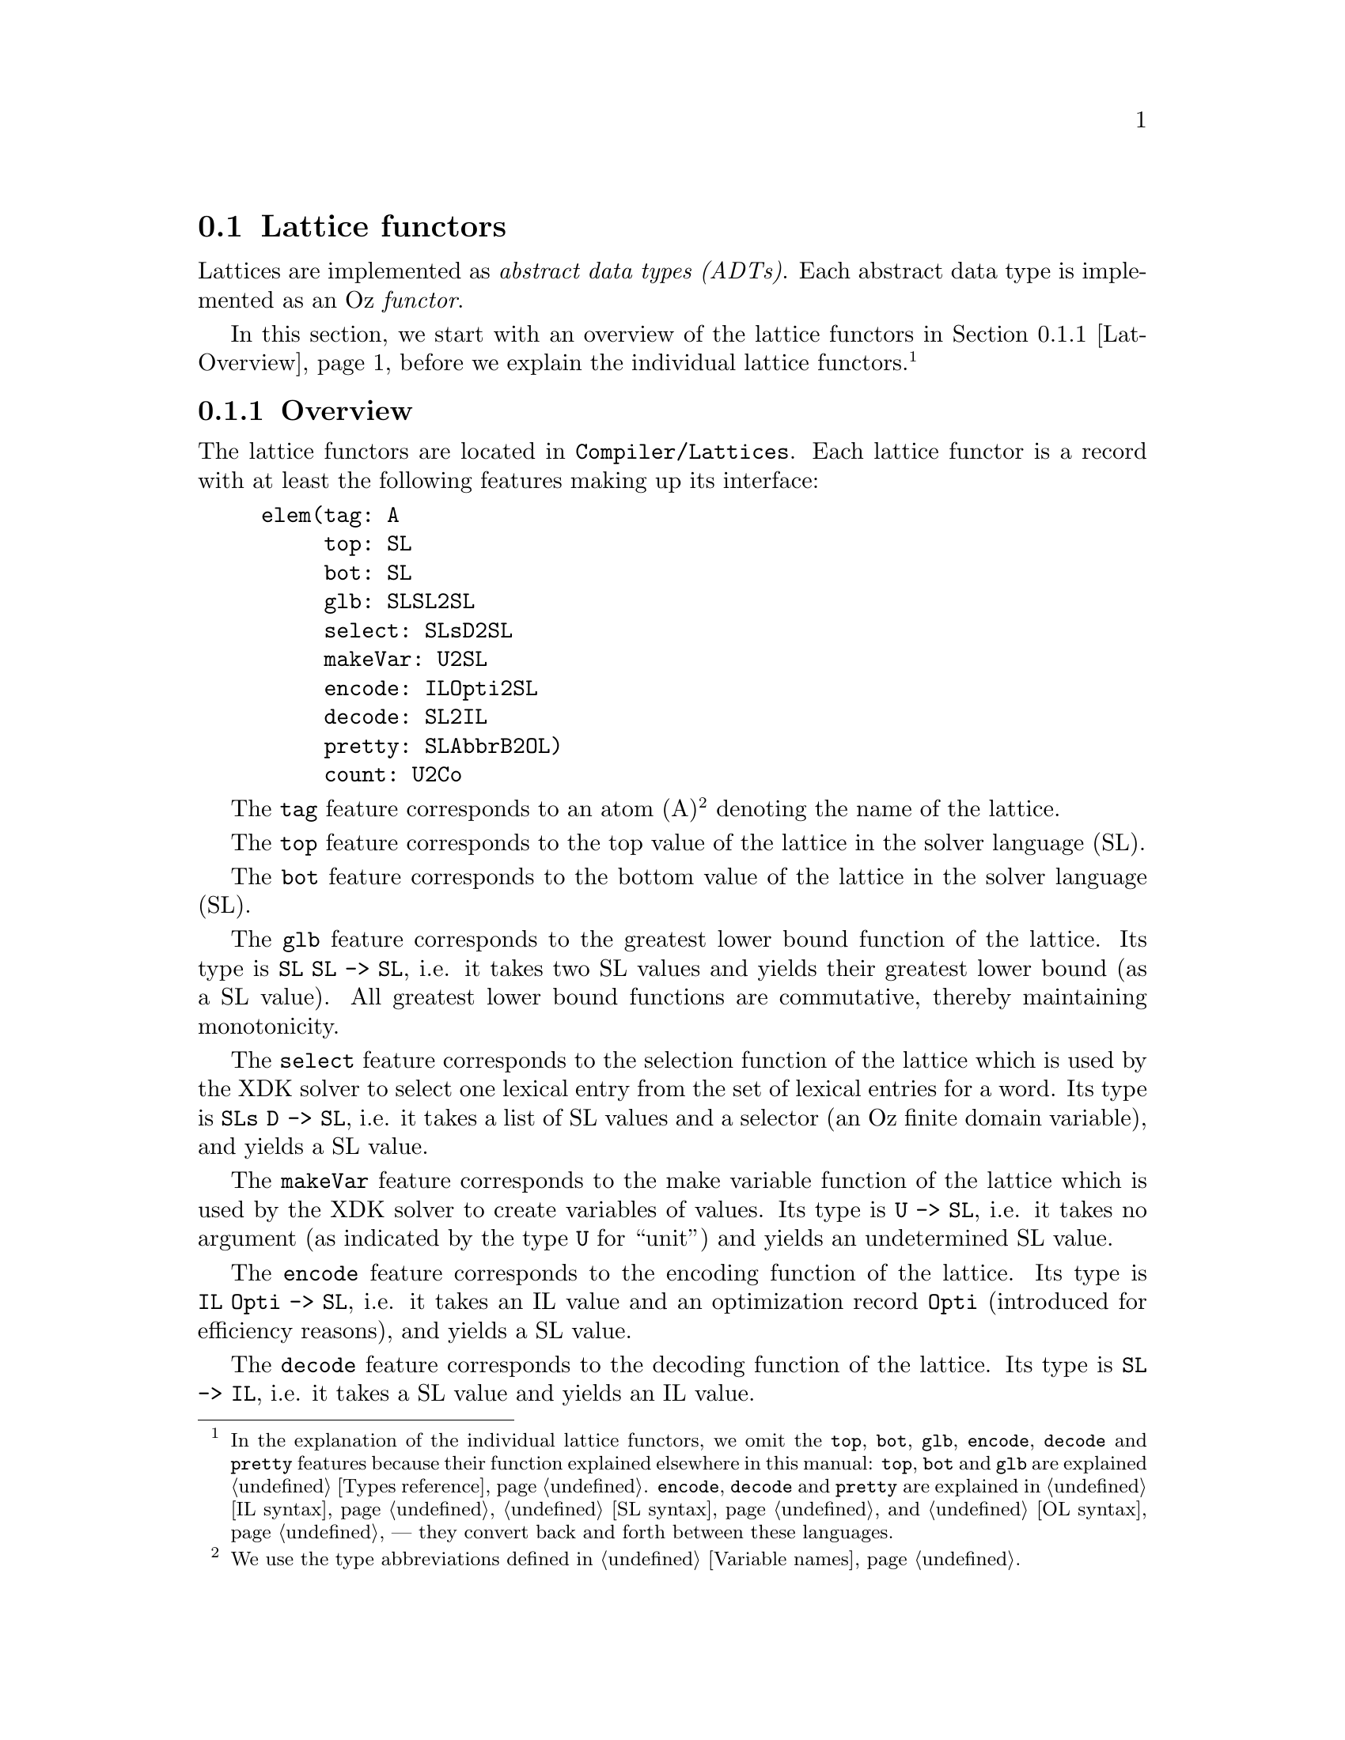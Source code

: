 @section Lattice functors
Lattices are implemented as @emph{abstract data types (ADTs)}.
@cindex abstract data types
@cindex ADT
Each abstract data type is implemented as an Oz @emph{functor}.
@cindex functor

In this section, we start with an overview of the lattice functors in
@ref{Lat-Overview}, before we explain the individual lattice
functors.@footnote{In the explanation of the individual lattice
functors, we omit the @code{top}, @code{bot}, @code{glb},
@code{encode}, @code{decode} and @code{pretty} features because their
function explained elsewhere in this manual: @code{top}, @code{bot}
and @code{glb} are explained @ref{Types reference}. @code{encode},
@code{decode} and @code{pretty} are explained in @ref{IL syntax},
@ref{SL syntax}, and @ref{OL syntax} --- they convert back and forth
between these languages.}

@menu
* Overview:Lat-Overview.      Overview

* Card:Lat-Card.              Cardinality lattice functor

* Domain:Lat-Domain.          Domain lattice functor

* Flat:Lat-Flat.              Flat lattice functor

* Int:Lat-Int.                Integer lattice functor

* List:Lat-List.              List lattice functor

* Record:Lat-Record.          Record lattice functor

* Set:Lat-Set.                Set lattice functor

* String:Lat-String.          String lattice functor

* Tuple:Lat-Tuple.            Tuple lattice functor
@end menu

@c ************************************************************

@node Lat-Overview, Lat-Card, , Lattice functors
@subsection Overview
The lattice functors are located in @code{Compiler/Lattices}.  Each
lattice functor is a record with at least the following features
making up its interface:

@example
elem(tag: A
     top: SL
     bot: SL
     glb: SLSL2SL
     select: SLsD2SL
     makeVar: U2SL
     encode: ILOpti2SL
     decode: SL2IL
     pretty: SLAbbrB2OL)
     count: U2Co
@end example

The @code{tag} feature corresponds to an atom (A)@footnote{We use the
type abbreviations defined in @ref{Variable names}.} denoting the name of
the lattice.

The @code{top} feature corresponds to the top value of the lattice in
the solver language (SL).

The @code{bot} feature corresponds to the bottom value of the lattice
in the solver language (SL).

The @code{glb} feature corresponds to the greatest lower bound
function of the lattice. Its type is @code{SL SL -> SL}, i.e. it takes
two SL values and yields their greatest lower bound (as a SL value).
All greatest lower bound functions are commutative, thereby
maintaining monotonicity.

The @code{select} feature corresponds to the selection function of the
lattice which is used by the XDK solver to select one lexical entry
from the set of lexical entries for a word. Its type is @code{SLs D ->
SL}, i.e.  it takes a list of SL values and a selector (an Oz finite
domain variable), and yields a SL value.

The @code{makeVar} feature corresponds to the make variable function
of the lattice which is used by the XDK solver to create variables of
values. Its type is @code{U -> SL}, i.e.  it takes no argument (as
indicated by the type @code{U} for ``unit'') and yields an
undetermined SL value.

The @code{encode} feature corresponds to the encoding function of the
lattice. Its type is @code{IL Opti -> SL}, i.e. it takes an IL value
and an optimization record @code{Opti} (introduced for efficiency
reasons), and yields a SL value.

The @code{decode} feature corresponds to the decoding function of the
lattice. Its type is @code{SL -> IL}, i.e. it takes a SL value and
yields an IL value.

The @code{pretty} feature corresponds to the pretty function of the
lattice. Its type is @code{SL AbbrB -> OL}, i.e. it takes a SL value
and a boolean (@code{AbbrB}), and yields an OL value. @code{AbbrB}
specifies whether the yielded OL value shall be abbreviated
(@code{AbbrB==true}) or not (@code{AbbrB==false}).

The @code{count} feature corresponds to the counting function of the
lattice. Its type is @code{U -> Co}, i.e. it takes no argument and
yields a fd/fs variable count. This is used for profiling.

@c ************************************************************

@node Lat-Card, Lat-Domain, Lat-Overview, Lattice functors
@subsection Card functor

@subsubsection Select function
The select function uses the selection constraint for Oz finite set
variables to select one set of integers from the list of sets of
integers.

@subsubsection Make variable function
The make variable function creates an undetermined Oz finite set
variable.

@subsubsection Count function
The count function returns:
@example
o(fd: 0
  fs: 1)
@end example

@subsubsection Additional interface features
None.

@c ************************************************************

@node Lat-Domain, Lat-Flat, Lat-Card, Lattice functors
@subsection Domain functor
The domain lattice encodes constants from a finite domain as integers.
Before encoding, the list of atoms is sorted lexically using
@code{Value.'<'}.

@subsubsection Select function
The select function uses the selection constraint for Oz finite domain
variables to select one value from the list of values.

@subsubsection Make variable function
The make variable function creates an Oz finite domain variable
ranging over the domain of the lattice.

@subsubsection Count function
The count function returns:
@example
o(fd: 1
  fs: 0)
@end example

@subsubsection Additional interface features
Below, we show the additional interface features of this lattice:

@example
constants: As
card: CardI
dSpec: DSpec
a2I: A2I
i2A: I2A
@end example

The @code{constants} feature corresponds to the list of atoms which
constitute the finite domain, sorted lexically.

The @code{card} feature corresponds to an integer denoting the
cardinality of the finite domain.

The @code{dSpec} feature corresponds to the finite domain specification
of the finite domain.

The @code{a2I} feature corresponds to a function from Oz atoms in the
finite domain to their corresponding Oz integers.

The @code{i2A} feature corresponds to a function from Oz integers in the
finite domain to their corresponding Oz atoms.

@c ************************************************************

@node Lat-Flat, Lat-Int, Lat-Domain, Lattice functors
@subsection Flat lattice functor
The @emph{flat lattice functor}
@cindex flat lattice functor
@cindex flat lattice
defines basic functionality inherited by some of the other lattice
functors.

@subsubsection Select function
The select function uses the selection constraint for Oz finite domain
variables to select one value from the list of values.

@subsubsection Make variable function
The make variable function of this lattice creates an undetermined Oz
variable.

@subsubsection Count function
The count function returns:
@example
o(fd: 0
  fs: 0)
@end example

@subsubsection Additional interface features
None.

@c ************************************************************

@node Lat-Int, Lat-List, Lat-Flat, Lattice functors
@subsection Integer functor

@subsubsection Select function
The select function uses the selection constraint for Oz finite domain
variables to select one integer from the list of integers.

@subsubsection Make variable function
The make variable function creates an Oz finite domain variable
ranging over all possible integers.

@subsubsection Count function
The count function returns:
@example
o(fd: 1
  fs: 0)
@end example

@subsubsection Additional interface features
None.

@c ************************************************************

@node Lat-List, Lat-Record, Lat-Int, Lattice functors
@subsection List functor

@subsubsection Select function
See flat lattice (@ref{Lat-Flat}).

@subsubsection Make variable function
See flat lattice (@ref{Lat-Flat}).

@subsubsection Count function
See flat lattice (@ref{Lat-Flat}).

@subsubsection Additional interface features
Below, we show the additional interface features of this lattice:

@example
domain: Lat
@end example

The @code{domain} feature corresponds to the lattice of the list
domain.

@c ************************************************************

@node Lat-Record, Lat-Set, Lat-List, Lattice functors
@subsection Record functor

@subsubsection Select function
The select function of the record lattice functor recursively calls
the select functions of the lattices corresponding to its features.

@subsubsection Make variable function
The make variable function of the record lattice functor recursively
calls the make variable functions of the lattices corresponding to its
features.

@subsubsection Count function
The count function returns:
@example
o(fd: FDI
  fs: FSI)
@end example
where @code{FDI} is the sum of the finite domain variables counted for
the co-domains of the record, and @code{FSI} the sum of the finite set
variables.

@subsubsection Additional interface features
Below, we show the additional interface features of this lattice:

@example
record: ALatRec
@end example

The @code{record} feature is a record representing mapping the fields
in the arity of the record (A) to the lattices corresponding to their
types (Lat).

@c ************************************************************

@node Lat-Set, Lat-String, Lat-Record, Lattice functors
@subsection Set functor
The set lattice functor is defined differently depending on its
domain, which can be:
@enumerate
@item a finite domain of constants or a tuple of which all projections
are finite domains of constants
@item integer
@end enumerate

@subsubsection Select function
@enumerate
@item The select function uses the selection constraint for Oz finite set
variables to select one set of integers from the list of sets of
integers.
@item See 1.
@end enumerate

@subsubsection Make variable function
@enumerate
@item The make variable function creates an Oz finite set variable
ranging over all possible sets of integers over the domain of the set.
@item See 1.
@end enumerate

@subsubsection Count function
@enumerate
@item Returns:
@example
o(fd: 0
  fs: 1)
@end example
@item See 1.
@end enumerate

@subsubsection Additional interface features
@enumerate
@item
@example
domain: Lat
card: I
setTypeA: A
@end example

The @code{domain} feature is the lattice corresponding to the domain
of the set.

The @code{card} feature is the cardinality of the power set of the
set.

The @code{setTypeA} feature is either the atom @code{a} (accumulative
set), or @code{i} (intersective set).

@item
@example
domain: Lat
setTypeA: A
@end example
@end enumerate

@c ************************************************************

@node Lat-String, Lat-Tuple, Lat-Set, Lattice functors
@subsection String functor

@subsubsection Select function
See flat lattice (@ref{Lat-Flat}).

@subsubsection Make variable function
See flat lattice (@ref{Lat-Flat}).

@subsubsection Count function
See flat lattice (@ref{Lat-Flat}).

@subsubsection Additional interface features
None.

@c ************************************************************

@node Lat-Tuple, , Lat-String, Lattice functors
@subsection Tuple functor
For the tuple lattice functor, all projections must be finite domains of
constants.

@subsubsection Select function
The select function uses the selection constraint for Oz finite domain
variables to select one integer (encoding the tuple) from the list of
integers (encoding the list of tuples).

@subsubsection Make variable function
The make variable function creates an Oz finite domain variable ranging
over the domain of the lattice, a finite domain of integers encoding the
tuples.

@subsubsection Count function
Returns:
@example
o(fd: 1
  fs: 0)
@end example

@subsubsection Additional interface features
@example
domains: Lats
card: I
dSpec: DSpec
i2As: I2As
@end example

The @code{domains} feature corresponds to a list of lattices which
correspond to the projections of the tuple.

The @code{card} feature corresponds to the cardinality of the domain
encoding the tuple.

The @code{dSpec} feature corresponds to the finite domain
specification of the finite domain used to encode the tuple.

The @code{i2As} feature corresponds to a function from integers
(encoding tuples) to lists of atoms representing the tuple
corresponding to the integer.
